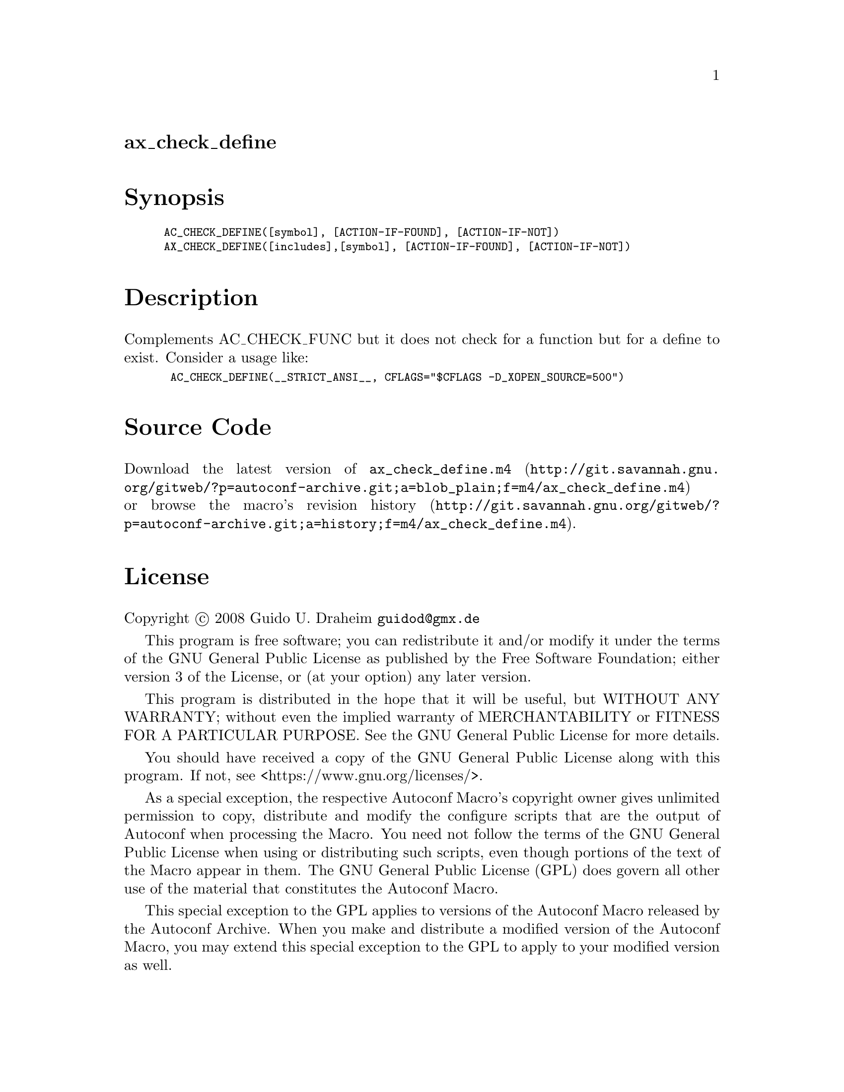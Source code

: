 @node ax_check_define
@unnumberedsec ax_check_define

@majorheading Synopsis

@smallexample
AC_CHECK_DEFINE([symbol], [ACTION-IF-FOUND], [ACTION-IF-NOT])
AX_CHECK_DEFINE([includes],[symbol], [ACTION-IF-FOUND], [ACTION-IF-NOT])
@end smallexample

@majorheading Description

Complements AC_CHECK_FUNC but it does not check for a function but for a
define to exist. Consider a usage like:

@smallexample
 AC_CHECK_DEFINE(__STRICT_ANSI__, CFLAGS="$CFLAGS -D_XOPEN_SOURCE=500")
@end smallexample

@majorheading Source Code

Download the
@uref{http://git.savannah.gnu.org/gitweb/?p=autoconf-archive.git;a=blob_plain;f=m4/ax_check_define.m4,latest
version of @file{ax_check_define.m4}} or browse
@uref{http://git.savannah.gnu.org/gitweb/?p=autoconf-archive.git;a=history;f=m4/ax_check_define.m4,the
macro's revision history}.

@majorheading License

@w{Copyright @copyright{} 2008 Guido U. Draheim @email{guidod@@gmx.de}}

This program is free software; you can redistribute it and/or modify it
under the terms of the GNU General Public License as published by the
Free Software Foundation; either version 3 of the License, or (at your
option) any later version.

This program is distributed in the hope that it will be useful, but
WITHOUT ANY WARRANTY; without even the implied warranty of
MERCHANTABILITY or FITNESS FOR A PARTICULAR PURPOSE. See the GNU General
Public License for more details.

You should have received a copy of the GNU General Public License along
with this program. If not, see <https://www.gnu.org/licenses/>.

As a special exception, the respective Autoconf Macro's copyright owner
gives unlimited permission to copy, distribute and modify the configure
scripts that are the output of Autoconf when processing the Macro. You
need not follow the terms of the GNU General Public License when using
or distributing such scripts, even though portions of the text of the
Macro appear in them. The GNU General Public License (GPL) does govern
all other use of the material that constitutes the Autoconf Macro.

This special exception to the GPL applies to versions of the Autoconf
Macro released by the Autoconf Archive. When you make and distribute a
modified version of the Autoconf Macro, you may extend this special
exception to the GPL to apply to your modified version as well.
